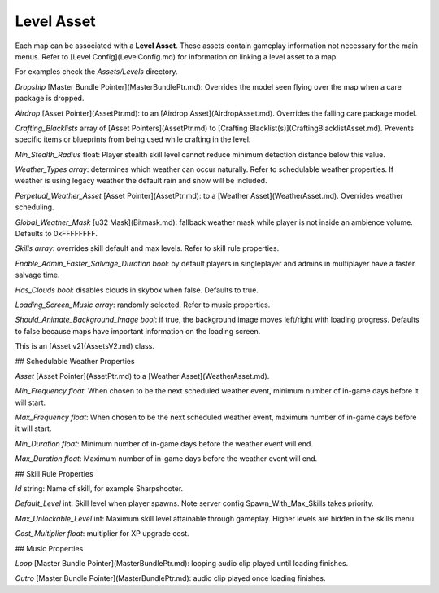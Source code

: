 Level Asset
===========

Each map can be associated with a **Level Asset**. These assets contain gameplay information not necessary for the main menus. Refer to [Level Config](LevelConfig.md) for information on linking a level asset to a map.

For examples check the `Assets/Levels` directory.

`Dropship` [Master Bundle Pointer](MasterBundlePtr.md): Overrides the model seen flying over the map when a care package is dropped.

`Airdrop` [Asset Pointer](AssetPtr.md): to an [Airdrop Asset](AirdropAsset.md). Overrides the falling care package model.

`Crafting_Blacklists` array of [Asset Pointers](AssetPtr.md) to [Crafting Blacklist(s)](CraftingBlacklistAsset.md). Prevents specific items or blueprints from being used while crafting in the level.

`Min_Stealth_Radius` float: Player stealth skill level cannot reduce minimum detection distance below this value.

`Weather_Types` *array*: determines which weather can occur naturally. Refer to schedulable weather properties. If weather is using legacy weather the default rain and snow will be included.

`Perpetual_Weather_Asset` [Asset Pointer](AssetPtr.md): to a [Weather Asset](WeatherAsset.md). Overrides weather scheduling.

`Global_Weather_Mask` [u32 Mask](Bitmask.md): fallback weather mask while player is not inside an ambience volume. Defaults to 0xFFFFFFFF.

`Skills` *array*: overrides skill default and max levels. Refer to skill rule properties.

`Enable_Admin_Faster_Salvage_Duration` *bool*: by default players in singleplayer and admins in multiplayer have a faster salvage time.

`Has_Clouds` *bool*: disables clouds in skybox when false. Defaults to true.

`Loading_Screen_Music` *array*: randomly selected. Refer to music properties.

`Should_Animate_Background_Image` *bool*: if true, the background image moves left/right with loading progress. Defaults to false because maps have important information on the loading screen.

This is an [Asset v2](AssetsV2.md) class.

## Schedulable Weather Properties

`Asset` [Asset Pointer](AssetPtr.md) to a [Weather Asset](WeatherAsset.md).

`Min_Frequency` *float*: When chosen to be the next scheduled weather event, minimum number of in-game days before it will start.

`Max_Frequency` *float*: When chosen to be the next scheduled weather event, maximum number of in-game days before it will start.

`Min_Duration` *float*: Minimum number of in-game days before the weather event will end.

`Max_Duration` *float*: Maximum number of in-game days before the weather event will end.

## Skill Rule Properties

`Id` string: Name of skill, for example Sharpshooter.

`Default_Level` int: Skill level when player spawns. Note server config Spawn_With_Max_Skills takes priority.

`Max_Unlockable_Level` int: Maximum skill level attainable through gameplay. Higher levels are hidden in the skills menu.

`Cost_Multiplier` *float*: multiplier for XP upgrade cost.

## Music Properties

`Loop` [Master Bundle Pointer](MasterBundlePtr.md): looping audio clip played until loading finishes.

`Outro` [Master Bundle Pointer](MasterBundlePtr.md): audio clip played once loading finishes.
